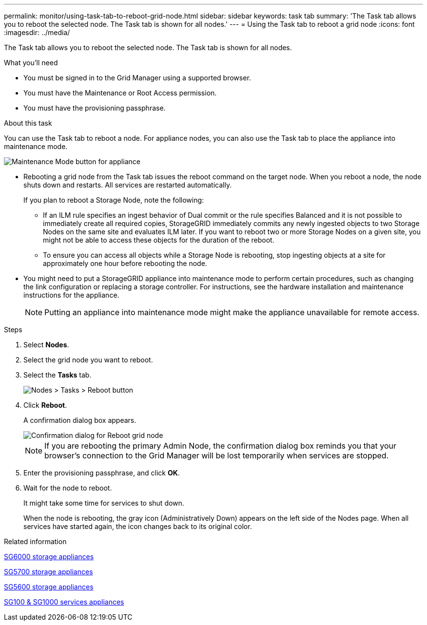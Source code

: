 ---
permalink: monitor/using-task-tab-to-reboot-grid-node.html
sidebar: sidebar
keywords: task tab
summary: 'The Task tab allows you to reboot the selected node. The Task tab is shown for all nodes.'
---
= Using the Task tab to reboot a grid node
:icons: font
:imagesdir: ../media/

[.lead]
The Task tab allows you to reboot the selected node. The Task tab is shown for all nodes.

.What you'll need
* You must be signed in to the Grid Manager using a supported browser.
* You must have the Maintenance or Root Access permission.
* You must have the provisioning passphrase.

.About this task
You can use the Task tab to reboot a node. For appliance nodes, you can also use the Task tab to place the appliance into maintenance mode.

image::../media/maintenance_mode.png[Maintenance Mode button for appliance]

* Rebooting a grid node from the Task tab issues the reboot command on the target node. When you reboot a node, the node shuts down and restarts. All services are restarted automatically.
+
If you plan to reboot a Storage Node, note the following:

 ** If an ILM rule specifies an ingest behavior of Dual commit or the rule specifies Balanced and it is not possible to immediately create all required copies, StorageGRID immediately commits any newly ingested objects to two Storage Nodes on the same site and evaluates ILM later. If you want to reboot two or more Storage Nodes on a given site, you might not be able to access these objects for the duration of the reboot.
 ** To ensure you can access all objects while a Storage Node is rebooting, stop ingesting objects at a site for approximately one hour before rebooting the node.

* You might need to put a StorageGRID appliance into maintenance mode to perform certain procedures, such as changing the link configuration or replacing a storage controller. For instructions, see the hardware installation and maintenance instructions for the appliance.
+
NOTE: Putting an appliance into maintenance mode might make the appliance unavailable for remote access.

.Steps
. Select *Nodes*.
. Select the grid node you want to reboot.
. Select the *Tasks* tab.
+
image::../media/nodes_tasks_reboot.gif[Nodes > Tasks > Reboot button]

. Click *Reboot*.
+
A confirmation dialog box appears.
+
image::../media/reboot_node_confirmation.gif[Confirmation dialog for Reboot grid node]
+
NOTE: If you are rebooting the primary Admin Node, the confirmation dialog box reminds you that your browser's connection to the Grid Manager will be lost temporarily when services are stopped.

. Enter the provisioning passphrase, and click *OK*.
. Wait for the node to reboot.
+
It might take some time for services to shut down.
+
When the node is rebooting, the gray icon (Administratively Down) appears on the left side of the Nodes page. When all services have started again, the icon changes back to its original color.

.Related information

xref:../sg6000/index.adoc[SG6000 storage appliances]

xref:../sg5700/index.adoc[SG5700 storage appliances]

xref:../sg5600/index.adoc[SG5600 storage appliances]

xref:../sg100-1000/index.adoc[SG100 & SG1000 services appliances]
